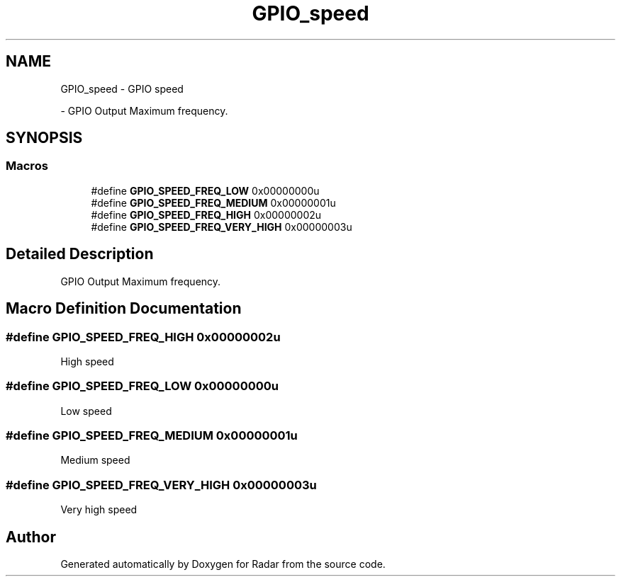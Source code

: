 .TH "GPIO_speed" 3 "Version 1.0.0" "Radar" \" -*- nroff -*-
.ad l
.nh
.SH NAME
GPIO_speed \- GPIO speed
.PP
 \- GPIO Output Maximum frequency\&.  

.SH SYNOPSIS
.br
.PP
.SS "Macros"

.in +1c
.ti -1c
.RI "#define \fBGPIO_SPEED_FREQ_LOW\fP   0x00000000u"
.br
.ti -1c
.RI "#define \fBGPIO_SPEED_FREQ_MEDIUM\fP   0x00000001u"
.br
.ti -1c
.RI "#define \fBGPIO_SPEED_FREQ_HIGH\fP   0x00000002u"
.br
.ti -1c
.RI "#define \fBGPIO_SPEED_FREQ_VERY_HIGH\fP   0x00000003u"
.br
.in -1c
.SH "Detailed Description"
.PP 
GPIO Output Maximum frequency\&. 


.SH "Macro Definition Documentation"
.PP 
.SS "#define GPIO_SPEED_FREQ_HIGH   0x00000002u"
High speed 
.br
 
.SS "#define GPIO_SPEED_FREQ_LOW   0x00000000u"
Low speed 
.br
 
.SS "#define GPIO_SPEED_FREQ_MEDIUM   0x00000001u"
Medium speed 
.br
 
.SS "#define GPIO_SPEED_FREQ_VERY_HIGH   0x00000003u"
Very high speed 
.SH "Author"
.PP 
Generated automatically by Doxygen for Radar from the source code\&.
